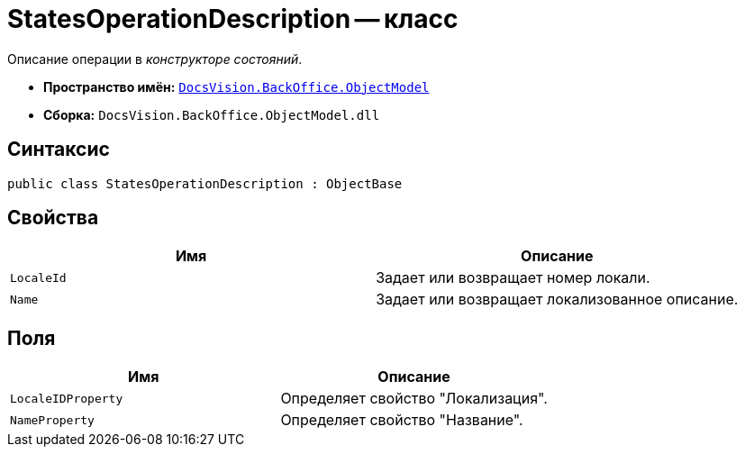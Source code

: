 = StatesOperationDescription -- класс

Описание операции в _конструкторе состояний_.

* *Пространство имён:* `xref:api/DocsVision/Platform/ObjectModel/ObjectModel_NS.adoc[DocsVision.BackOffice.ObjectModel]`
* *Сборка:* `DocsVision.BackOffice.ObjectModel.dll`

== Синтаксис

[source,csharp]
----
public class StatesOperationDescription : ObjectBase
----

== Свойства

[cols=",",options="header"]
|===
|Имя |Описание
|`LocaleId` |Задает или возвращает номер локали.
|`Name` |Задает или возвращает локализованное описание.
|===

== Поля

[cols=",",options="header"]
|===
|Имя |Описание
|`LocaleIDProperty` |Определяет свойство "Локализация".
|`NameProperty` |Определяет свойство "Название".
|===
